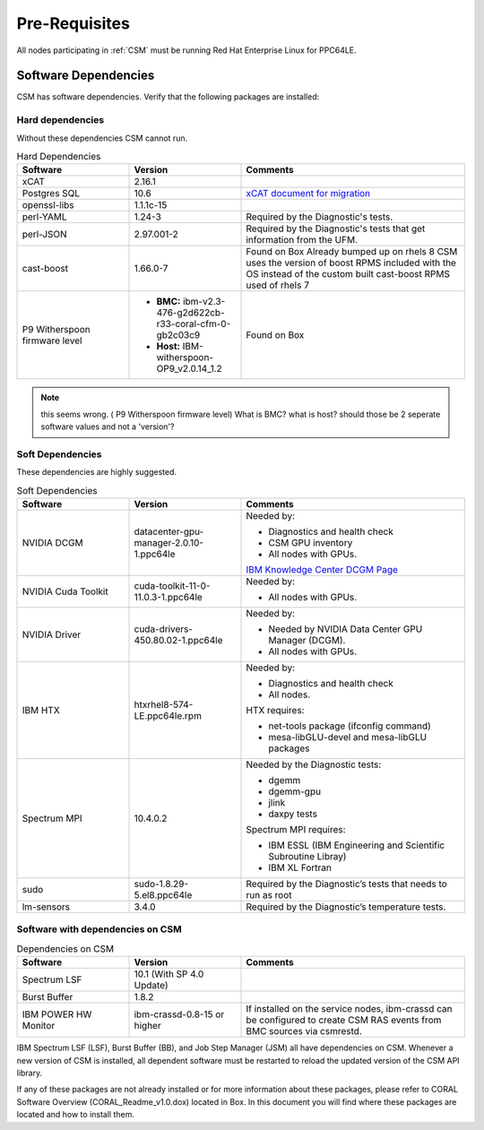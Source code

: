 .. _CSM_INSTALLATION_AND_CONFIGURATION_Pre_Requisites:

Pre-Requisites
==============

All nodes participating in :ref:`CSM` must be running Red Hat Enterprise Linux for PPC64LE.

Software Dependencies
---------------------

CSM has software dependencies. Verify that the following packages are installed: 

Hard dependencies
^^^^^^^^^^^^^^^^^

Without these dependencies CSM cannot run.

.. list-table:: Hard Dependencies
   :widths: 25 25 50
   :header-rows: 1

   * - Software
     - Version
     - Comments
   * - xCAT
     - 2.16.1
     - 
   * - Postgres SQL
     - 10.6
     - `xCAT document for migration <https://xcat-docs.readthedocs.io/en/stable/advanced/hierarchy/databases/postgres_configure.html>`_
   * - openssl-libs
     - 1.1.1c-15
     - 
   * - perl-YAML
     - 1.24-3
     - Required by the Diagnostic's tests.
   * - perl-JSON
     - 2.97.001-2
     - Required by the Diagnostic's tests that get information from the UFM. 
   * - cast-boost
     - 1.66.0-7
     - Found on Box Already bumped up on rhels 8 CSM uses the version of boost RPMS included with the OS instead of the custom built cast-boost RPMS used of rhels 7
   * - P9 Witherspoon firmware level
     - * **BMC:** ibm-v2.3-476-g2d622cb-r33-coral-cfm-0-gb2c03c9
       * **Host:** IBM-witherspoon-OP9_v2.0.14_1.2
     - Found on Box


.. note:: this seems wrong. ( P9 Witherspoon firmware level) What is BMC? what is host? should those be 2 seperate software values and not a 'version'?

Soft Dependencies
^^^^^^^^^^^^^^^^^

These dependencies are highly suggested.

.. list-table:: Soft Dependencies
   :widths: 25 25 50
   :header-rows: 1

   * - Software
     - Version
     - Comments
   * - NVIDIA DCGM
     - datacenter-gpu-manager-2.0.10-1.ppc64le
     - Needed by: 
            
       * Diagnostics and health check
       * CSM GPU inventory  
       * All nodes with GPUs. 
           
       `IBM Knowledge Center DCGM Page <https://www.ibm.com/support/knowledgecenter/en/SSWRJV_10.1.0/lsf_gpu/lsf_gpu_nvidia_dcgm_features.html>`_
   * - NVIDIA Cuda Toolkit
     - cuda-toolkit-11-0-11.0.3-1.ppc64le
     - Needed by: 
            
       * All nodes with GPUs.
   * - NVIDIA Driver
     - cuda-drivers-450.80.02-1.ppc64le
     - Needed by: 
            
       * Needed by NVIDIA Data Center GPU Manager (DCGM).
       * All nodes with GPUs.
   * - IBM HTX 
     - htxrhel8-574-LE.ppc64le.rpm
     - Needed by: 
            
       * Diagnostics and health check
       * All nodes.
            
       HTX requires:
            
       * net-tools package (ifconfig command)
       * mesa-libGLU-devel and mesa-libGLU packages
   * - Spectrum MPI
     - 10.4.0.2
     - Needed by the Diagnostic tests: 

       * dgemm
       * dgemm-gpu
       * jlink
       * daxpy tests
             
       Spectrum MPI requires:
             
       * IBM ESSL (IBM Engineering and Scientific Subroutine Libray)
       * IBM XL Fortran
   * - sudo
     - sudo-1.8.29-5.el8.ppc64le
     - Required by the Diagnostic’s tests that needs to run as root
   * - lm-sensors
     - 3.4.0
     - Required by the Diagnostic’s temperature tests.


Software with dependencies on CSM
^^^^^^^^^^^^^^^^^^^^^^^^^^^^^^^^^

.. list-table:: Dependencies on CSM
   :widths: 25 25 50
   :header-rows: 1

   * - Software
     - Version
     - Comments
   * - Spectrum LSF
     - 10.1 (With SP 4.0 Update)
     -  
   * - Burst Buffer
     - 1.8.2
     - 
   * - IBM POWER HW Monitor
     - ibm-crassd-0.8-15 or higher
     - If installed on the service nodes, ibm-crassd can be configured to create CSM RAS events from BMC sources via csmrestd.

IBM Spectrum LSF (LSF), Burst Buffer (BB), and Job Step Manager (JSM) all have dependencies on CSM. Whenever a new version of CSM is installed, all dependent software must be restarted to reload the updated version of the CSM API library.

If any of these packages are not already installed or for more information about these packages, please refer to CORAL Software Overview (CORAL_Readme_v1.0.dox) located in Box. In this document you will find where these packages are located and how to install them. 




















